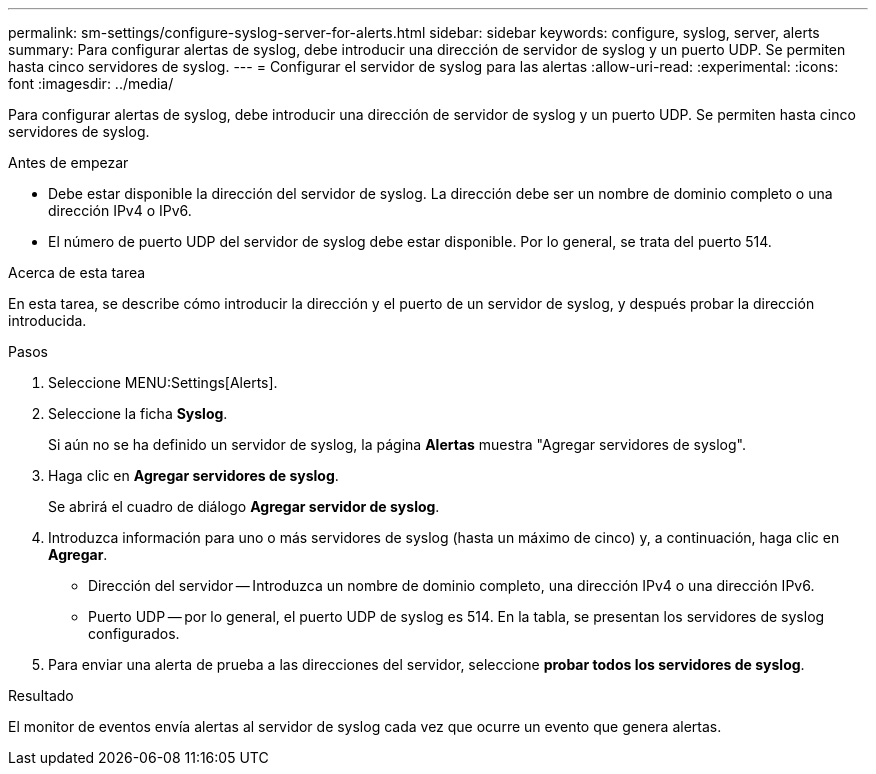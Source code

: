 ---
permalink: sm-settings/configure-syslog-server-for-alerts.html 
sidebar: sidebar 
keywords: configure, syslog, server, alerts 
summary: Para configurar alertas de syslog, debe introducir una dirección de servidor de syslog y un puerto UDP. Se permiten hasta cinco servidores de syslog. 
---
= Configurar el servidor de syslog para las alertas
:allow-uri-read: 
:experimental: 
:icons: font
:imagesdir: ../media/


[role="lead"]
Para configurar alertas de syslog, debe introducir una dirección de servidor de syslog y un puerto UDP. Se permiten hasta cinco servidores de syslog.

.Antes de empezar
* Debe estar disponible la dirección del servidor de syslog. La dirección debe ser un nombre de dominio completo o una dirección IPv4 o IPv6.
* El número de puerto UDP del servidor de syslog debe estar disponible. Por lo general, se trata del puerto 514.


.Acerca de esta tarea
En esta tarea, se describe cómo introducir la dirección y el puerto de un servidor de syslog, y después probar la dirección introducida.

.Pasos
. Seleccione MENU:Settings[Alerts].
. Seleccione la ficha *Syslog*.
+
Si aún no se ha definido un servidor de syslog, la página *Alertas* muestra "Agregar servidores de syslog".

. Haga clic en *Agregar servidores de syslog*.
+
Se abrirá el cuadro de diálogo *Agregar servidor de syslog*.

. Introduzca información para uno o más servidores de syslog (hasta un máximo de cinco) y, a continuación, haga clic en *Agregar*.
+
** Dirección del servidor -- Introduzca un nombre de dominio completo, una dirección IPv4 o una dirección IPv6.
** Puerto UDP -- por lo general, el puerto UDP de syslog es 514. En la tabla, se presentan los servidores de syslog configurados.


. Para enviar una alerta de prueba a las direcciones del servidor, seleccione *probar todos los servidores de syslog*.


.Resultado
El monitor de eventos envía alertas al servidor de syslog cada vez que ocurre un evento que genera alertas.
